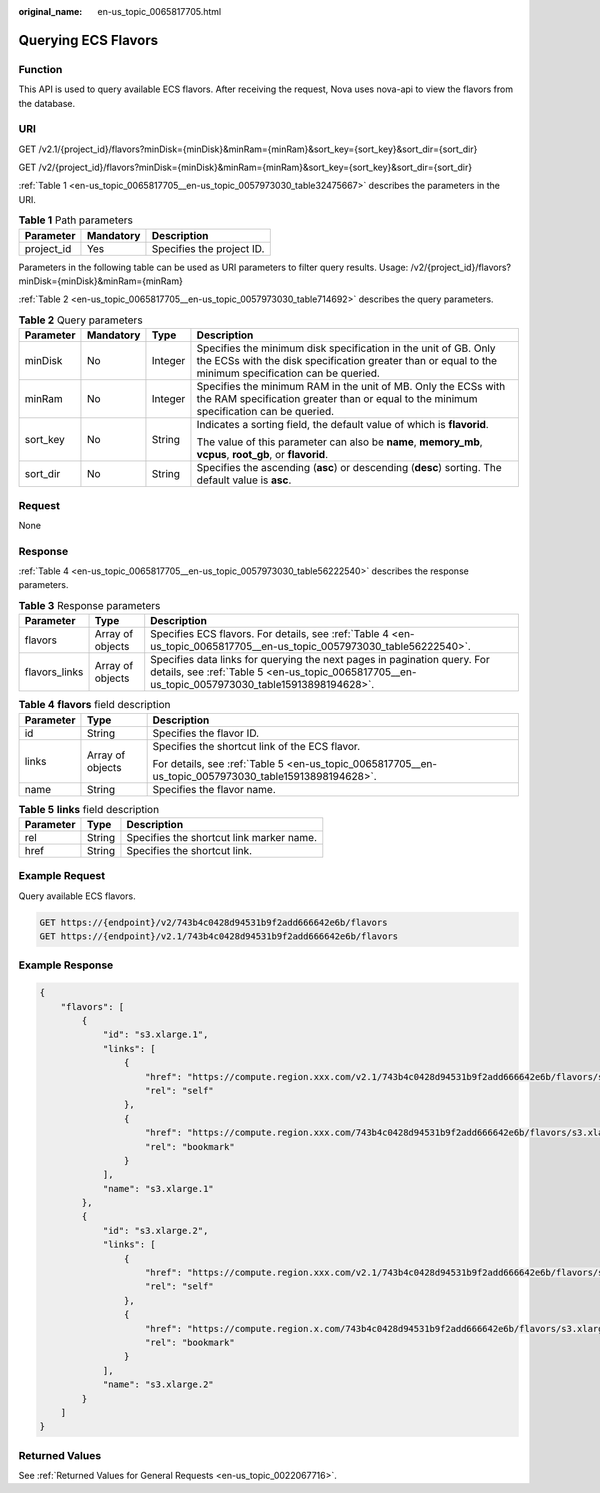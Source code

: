 :original_name: en-us_topic_0065817705.html

.. _en-us_topic_0065817705:

Querying ECS Flavors
====================

Function
--------

This API is used to query available ECS flavors. After receiving the request, Nova uses nova-api to view the flavors from the database.

URI
---

GET /v2.1/{project_id}/flavors?minDisk={minDisk}&minRam={minRam}&sort_key={sort_key}&sort_dir={sort_dir}

GET /v2/{project_id}/flavors?minDisk={minDisk}&minRam={minRam}&sort_key={sort_key}&sort_dir={sort_dir}

:ref:`Table 1 <en-us_topic_0065817705__en-us_topic_0057973030_table32475667>` describes the parameters in the URI.

.. _en-us_topic_0065817705__en-us_topic_0057973030_table32475667:

.. table:: **Table 1** Path parameters

   ========== ========= =========================
   Parameter  Mandatory Description
   ========== ========= =========================
   project_id Yes       Specifies the project ID.
   ========== ========= =========================

Parameters in the following table can be used as URI parameters to filter query results. Usage: /v2/{project_id}/flavors?minDisk={minDisk}&minRam={minRam}

:ref:`Table 2 <en-us_topic_0065817705__en-us_topic_0057973030_table714692>` describes the query parameters.

.. _en-us_topic_0065817705__en-us_topic_0057973030_table714692:

.. table:: **Table 2** Query parameters

   +-----------------+-----------------+-----------------+--------------------------------------------------------------------------------------------------------------------------------------------------------------------------+
   | Parameter       | Mandatory       | Type            | Description                                                                                                                                                              |
   +=================+=================+=================+==========================================================================================================================================================================+
   | minDisk         | No              | Integer         | Specifies the minimum disk specification in the unit of GB. Only the ECSs with the disk specification greater than or equal to the minimum specification can be queried. |
   +-----------------+-----------------+-----------------+--------------------------------------------------------------------------------------------------------------------------------------------------------------------------+
   | minRam          | No              | Integer         | Specifies the minimum RAM in the unit of MB. Only the ECSs with the RAM specification greater than or equal to the minimum specification can be queried.                 |
   +-----------------+-----------------+-----------------+--------------------------------------------------------------------------------------------------------------------------------------------------------------------------+
   | sort_key        | No              | String          | Indicates a sorting field, the default value of which is **flavorid**.                                                                                                   |
   |                 |                 |                 |                                                                                                                                                                          |
   |                 |                 |                 | The value of this parameter can also be **name**, **memory_mb**, **vcpus**, **root_gb**, or **flavorid**.                                                                |
   +-----------------+-----------------+-----------------+--------------------------------------------------------------------------------------------------------------------------------------------------------------------------+
   | sort_dir        | No              | String          | Specifies the ascending (**asc**) or descending (**desc**) sorting. The default value is **asc**.                                                                        |
   +-----------------+-----------------+-----------------+--------------------------------------------------------------------------------------------------------------------------------------------------------------------------+

Request
-------

None

Response
--------

:ref:`Table 4 <en-us_topic_0065817705__en-us_topic_0057973030_table56222540>` describes the response parameters.

.. table:: **Table 3** Response parameters

   +---------------+------------------+-----------------------------------------------------------------------------------------------------------------------------------------------------------------------------+
   | Parameter     | Type             | Description                                                                                                                                                                 |
   +===============+==================+=============================================================================================================================================================================+
   | flavors       | Array of objects | Specifies ECS flavors. For details, see :ref:`Table 4 <en-us_topic_0065817705__en-us_topic_0057973030_table56222540>`.                                                      |
   +---------------+------------------+-----------------------------------------------------------------------------------------------------------------------------------------------------------------------------+
   | flavors_links | Array of objects | Specifies data links for querying the next pages in pagination query. For details, see :ref:`Table 5 <en-us_topic_0065817705__en-us_topic_0057973030_table15913898194628>`. |
   +---------------+------------------+-----------------------------------------------------------------------------------------------------------------------------------------------------------------------------+

.. _en-us_topic_0065817705__en-us_topic_0057973030_table56222540:

.. table:: **Table 4** **flavors** field description

   +-----------------------+-----------------------+-------------------------------------------------------------------------------------------------------+
   | Parameter             | Type                  | Description                                                                                           |
   +=======================+=======================+=======================================================================================================+
   | id                    | String                | Specifies the flavor ID.                                                                              |
   +-----------------------+-----------------------+-------------------------------------------------------------------------------------------------------+
   | links                 | Array of objects      | Specifies the shortcut link of the ECS flavor.                                                        |
   |                       |                       |                                                                                                       |
   |                       |                       | For details, see :ref:`Table 5 <en-us_topic_0065817705__en-us_topic_0057973030_table15913898194628>`. |
   +-----------------------+-----------------------+-------------------------------------------------------------------------------------------------------+
   | name                  | String                | Specifies the flavor name.                                                                            |
   +-----------------------+-----------------------+-------------------------------------------------------------------------------------------------------+

.. _en-us_topic_0065817705__en-us_topic_0057973030_table15913898194628:

.. table:: **Table 5** **links** field description

   ========= ====== ========================================
   Parameter Type   Description
   ========= ====== ========================================
   rel       String Specifies the shortcut link marker name.
   href      String Specifies the shortcut link.
   ========= ====== ========================================

Example Request
---------------

Query available ECS flavors.

.. code-block:: text

   GET https://{endpoint}/v2/743b4c0428d94531b9f2add666642e6b/flavors
   GET https://{endpoint}/v2.1/743b4c0428d94531b9f2add666642e6b/flavors

Example Response
----------------

.. code-block::

   {
       "flavors": [
           {
               "id": "s3.xlarge.1",
               "links": [
                   {
                       "href": "https://compute.region.xxx.com/v2.1/743b4c0428d94531b9f2add666642e6b/flavors/s3.xlarge.1",
                       "rel": "self"
                   },
                   {
                       "href": "https://compute.region.xxx.com/743b4c0428d94531b9f2add666642e6b/flavors/s3.xlarge.1",
                       "rel": "bookmark"
                   }
               ],
               "name": "s3.xlarge.1"
           },
           {
               "id": "s3.xlarge.2",
               "links": [
                   {
                       "href": "https://compute.region.xxx.com/v2.1/743b4c0428d94531b9f2add666642e6b/flavors/s3.xlarge.2",
                       "rel": "self"
                   },
                   {
                       "href": "https://compute.region.x.com/743b4c0428d94531b9f2add666642e6b/flavors/s3.xlarge.2",
                       "rel": "bookmark"
                   }
               ],
               "name": "s3.xlarge.2"
           }
       ]
   }

Returned Values
---------------

See :ref:`Returned Values for General Requests <en-us_topic_0022067716>`.
